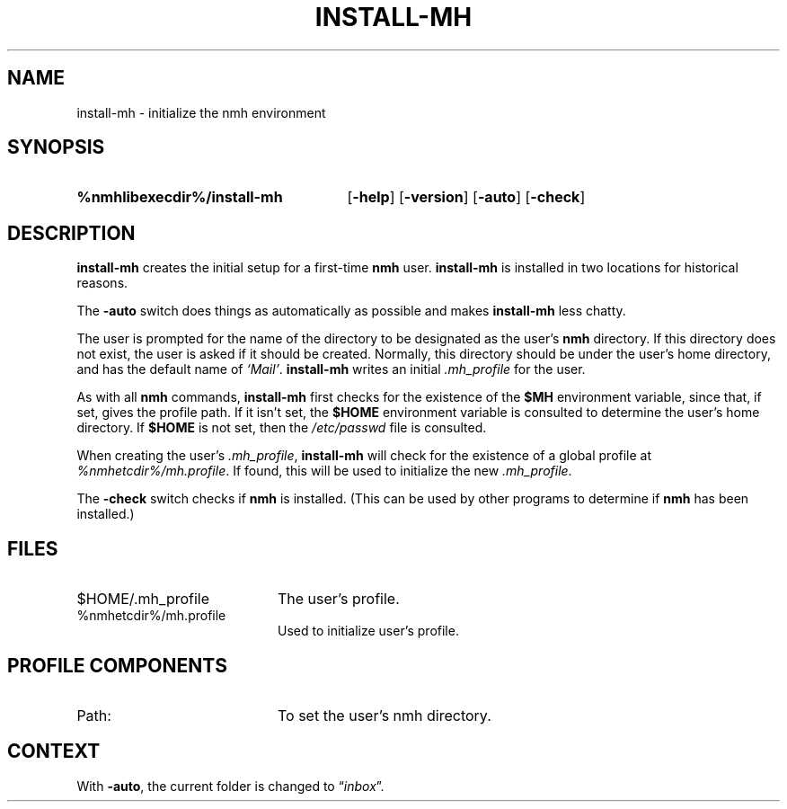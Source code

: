 .TH INSTALL-MH %manext1% "December 31, 2016" "%nmhversion%"
.\"
.\" %nmhwarning%
.\"
.SH NAME
install-mh \- initialize the nmh environment
.SH SYNOPSIS
.HP 5
.na
.B %nmhlibexecdir%/install\-mh
.RB [ \-help ]
.RB [ \-version ]
.RB [ \-auto ]
.RB [ \-check ]
.ad
.SH DESCRIPTION
.B install\-mh
creates the initial setup for a first-time
.B nmh
user.
.B install\-mh
is installed in two locations for historical reasons.
.PP
The \fB\-auto\fP switch does things as automatically as possible and
makes \fBinstall\-mh\fP less chatty.
.PP
The user is prompted for the name of the directory to be
designated as the user's
.B nmh
directory.  If this directory does not exist, the user is asked if
it should be created.  Normally, this directory should be under
the user's home directory, and has the default name of
\fI`Mail'\fP.
.B install\-mh
writes an initial
.I \&.mh\(ruprofile
for the user.
.PP
As with all
.B nmh
commands,
.B install\-mh
first checks for the existence of the \fB$MH\fP environment variable,
since that, if set, gives the profile path.
If it isn't set, the
.B $HOME
environment variable is consulted to determine the user's home directory.
If
.B $HOME
is not set, then the
.I /etc/passwd
file is consulted.
.PP
When creating the user's
.IR \&.mh\(ruprofile ,
.B install\-mh
will check for the existence of a global profile at
.IR %nmhetcdir%/mh.profile .
If found, this will be used to initialize the new
.IR \&.mh\(ruprofile .
.PP
The \fB\-check\fP switch checks if
.B nmh
is installed.
(This can be used by other programs to determine if
.B nmh
has been installed.)
.SH FILES
.PD 0
.TP 20
$HOME/.mh_profile
The user's profile.
.TP
%nmhetcdir%/mh.profile
Used to initialize user's profile.
.PD
.SH "PROFILE COMPONENTS"
.TP 20
Path:
To set the user's nmh directory.
.SH CONTEXT
With
.BR \-auto ,
the current folder is changed to
.RI \*(lq inbox \*(rq.
